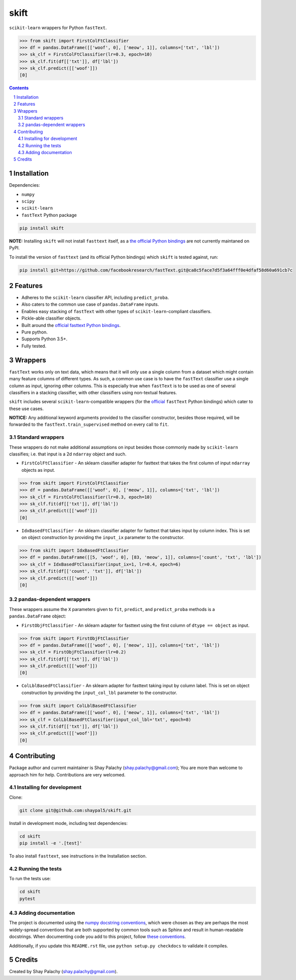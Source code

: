 skift |skift_icon|
##################
|PyPI-Status| |PyPI-Versions| |Build-Status| |Codecov| |LICENCE|

.. |skift_icon| image:: https://github.com/shaypal5/skift/blob/be1f8e84d311f926fd39e8ea421525782b4cb39f/skift.png 

``scikit-learn`` wrappers for Python ``fastText``.

.. code-block:: python

  >>> from skift import FirstColFtClassifier
  >>> df = pandas.DataFrame([['woof', 0], ['meow', 1]], columns=['txt', 'lbl'])
  >>> sk_clf = FirstColFtClassifier(lr=0.3, epoch=10)
  >>> sk_clf.fit(df[['txt']], df['lbl'])
  >>> sk_clf.predict([['woof']])
  [0]

.. contents::

.. section-numbering::


Installation
============

Dependencies:

* ``numpy``
* ``scipy``
* ``scikit-learn``
* ``fastText`` Python package

.. code-block:: bash

  pip install skift
  

**NOTE:** Installing ``skift`` will not install ``fasttext`` itself, as a `the official Python bindings <https://github.com/facebookresearch/fastText/tree/master/python>`_ are not currently maintaned on PyPI. 

To install the version of ``fasttext`` (and its official Python bindings) which ``skift`` is tested against, run: 

.. code-block:: bash

  pip install git+https://github.com/facebookresearch/fastText.git@ca8c5face7d5f3a64fff0e4dfaf58d60a691cb7c


Features
========

* Adheres to the ``scikit-learn`` classifier API, including ``predict_proba``.
* Also caters to the common use case of ``pandas.DataFrame`` inputs.
* Enables easy stacking of ``fastText`` with other types of ``scikit-learn``-compliant classifiers.
* Pickle-able classifier objects.
* Built around the `official fasttext Python bindings <https://github.com/facebookresearch/fastText/tree/master/python>`_.
* Pure python.
* Supports Python 3.5+.
* Fully tested.


Wrappers
=========

``fastText`` works only on text data, which means that it will only use a single column from a dataset which might contain many feature columns of different types. As such, a common use case is to have the ``fastText`` classifier use a single column as input, ignoring other columns. This is especially true when ``fastText`` is to be used as one of several classifiers in a stacking classifier, with other classifiers using non-textual features. 

``skift`` includes several ``scikit-learn``-compatible wrappers (for the `official <https://github.com/facebookresearch/fastText/tree/master/python>`_ ``fastText`` Python bindings) which cater to these use cases.

**NOTICE:** Any additional keyword arguments provided to the classifier constructor, besides those required, will be forwarded to the ``fastText.train_supervised`` method on every call to ``fit``.

Standard wrappers
-----------------

These wrappers do not make additional assumptions on input besides those commonly made by ``scikit-learn`` classifies; i.e. that input is a 2d ``ndarray`` object and such.

* ``FirstColFtClassifier`` - An sklearn classifier adapter for fasttext that takes the first column of input ``ndarray`` objects as input.

.. code-block:: python

  >>> from skift import FirstColFtClassifier
  >>> df = pandas.DataFrame([['woof', 0], ['meow', 1]], columns=['txt', 'lbl'])
  >>> sk_clf = FirstColFtClassifier(lr=0.3, epoch=10)
  >>> sk_clf.fit(df[['txt']], df['lbl'])
  >>> sk_clf.predict([['woof']])
  [0]

* ``IdxBasedFtClassifier`` - An sklearn classifier adapter for fasttext that takes input by column index. This is set on object construction by providing the ``input_ix`` parameter to the constructor.

.. code-block:: python

  >>> from skift import IdxBasedFtClassifier
  >>> df = pandas.DataFrame([[5, 'woof', 0], [83, 'meow', 1]], columns=['count', 'txt', 'lbl'])
  >>> sk_clf = IdxBasedFtClassifier(input_ix=1, lr=0.4, epoch=6)
  >>> sk_clf.fit(df[['count', 'txt']], df['lbl'])
  >>> sk_clf.predict([['woof']])
  [0]



pandas-dependent wrappers
-------------------------

These wrappers assume the ``X`` parameters given to ``fit``, ``predict``, and ``predict_proba`` methods is a ``pandas.DataFrame`` object:

* ``FirstObjFtClassifier`` - An sklearn adapter for fasttext using the first column of ``dtype == object`` as input.

.. code-block:: python

  >>> from skift import FirstObjFtClassifier
  >>> df = pandas.DataFrame([['woof', 0], ['meow', 1]], columns=['txt', 'lbl'])
  >>> sk_clf = FirstObjFtClassifier(lr=0.2)
  >>> sk_clf.fit(df[['txt']], df['lbl'])
  >>> sk_clf.predict([['woof']])
  [0]

* ``ColLblBasedFtClassifier`` - An sklearn adapter for fasttext taking input by column label. This is set on object construction by providing the ``input_col_lbl`` parameter to the constructor.

.. code-block:: python

  >>> from skift import ColLblBasedFtClassifier
  >>> df = pandas.DataFrame([['woof', 0], ['meow', 1]], columns=['txt', 'lbl'])
  >>> sk_clf = ColLblBasedFtClassifier(input_col_lbl='txt', epoch=8)
  >>> sk_clf.fit(df[['txt']], df['lbl'])
  >>> sk_clf.predict([['woof']])
  [0]

Contributing
============

Package author and current maintainer is Shay Palachy (shay.palachy@gmail.com); You are more than welcome to approach him for help. Contributions are very welcomed.

Installing for development
----------------------------

Clone:

.. code-block:: bash

  git clone git@github.com:shaypal5/skift.git


Install in development mode, including test dependencies:

.. code-block:: bash

  cd skift
  pip install -e '.[test]'


To also install ``fasttext``, see instructions in the Installation section.


Running the tests
-----------------

To run the tests use:

.. code-block:: bash

  cd skift
  pytest


Adding documentation
--------------------

The project is documented using the `numpy docstring conventions`_, which were chosen as they are perhaps the most widely-spread conventions that are both supported by common tools such as Sphinx and result in human-readable docstrings. When documenting code you add to this project, follow `these conventions`_.

.. _`numpy docstring conventions`: https://github.com/numpy/numpy/blob/master/doc/HOWTO_DOCUMENT.rst.txt
.. _`these conventions`: https://github.com/numpy/numpy/blob/master/doc/HOWTO_DOCUMENT.rst.txt

Additionally, if you update this ``README.rst`` file,  use ``python setup.py checkdocs`` to validate it compiles.


Credits
=======

Created by Shay Palachy (shay.palachy@gmail.com).


.. |PyPI-Status| image:: https://img.shields.io/pypi/v/skift.svg
  :target: https://pypi.python.org/pypi/skift

.. |PyPI-Versions| image:: https://img.shields.io/pypi/pyversions/skift.svg
   :target: https://pypi.python.org/pypi/skift

.. |Build-Status| image:: https://travis-ci.org/shaypal5/skift.svg?branch=master
  :target: https://travis-ci.org/shaypal5/skift

.. |LICENCE| image:: https://img.shields.io/github/license/shaypal5/skift.svg
  :target: https://github.com/shaypal5/skift/blob/master/LICENSE

.. |Codecov| image:: https://codecov.io/github/shaypal5/skift/coverage.svg?branch=master
   :target: https://codecov.io/github/shaypal5/skift?branch=master
